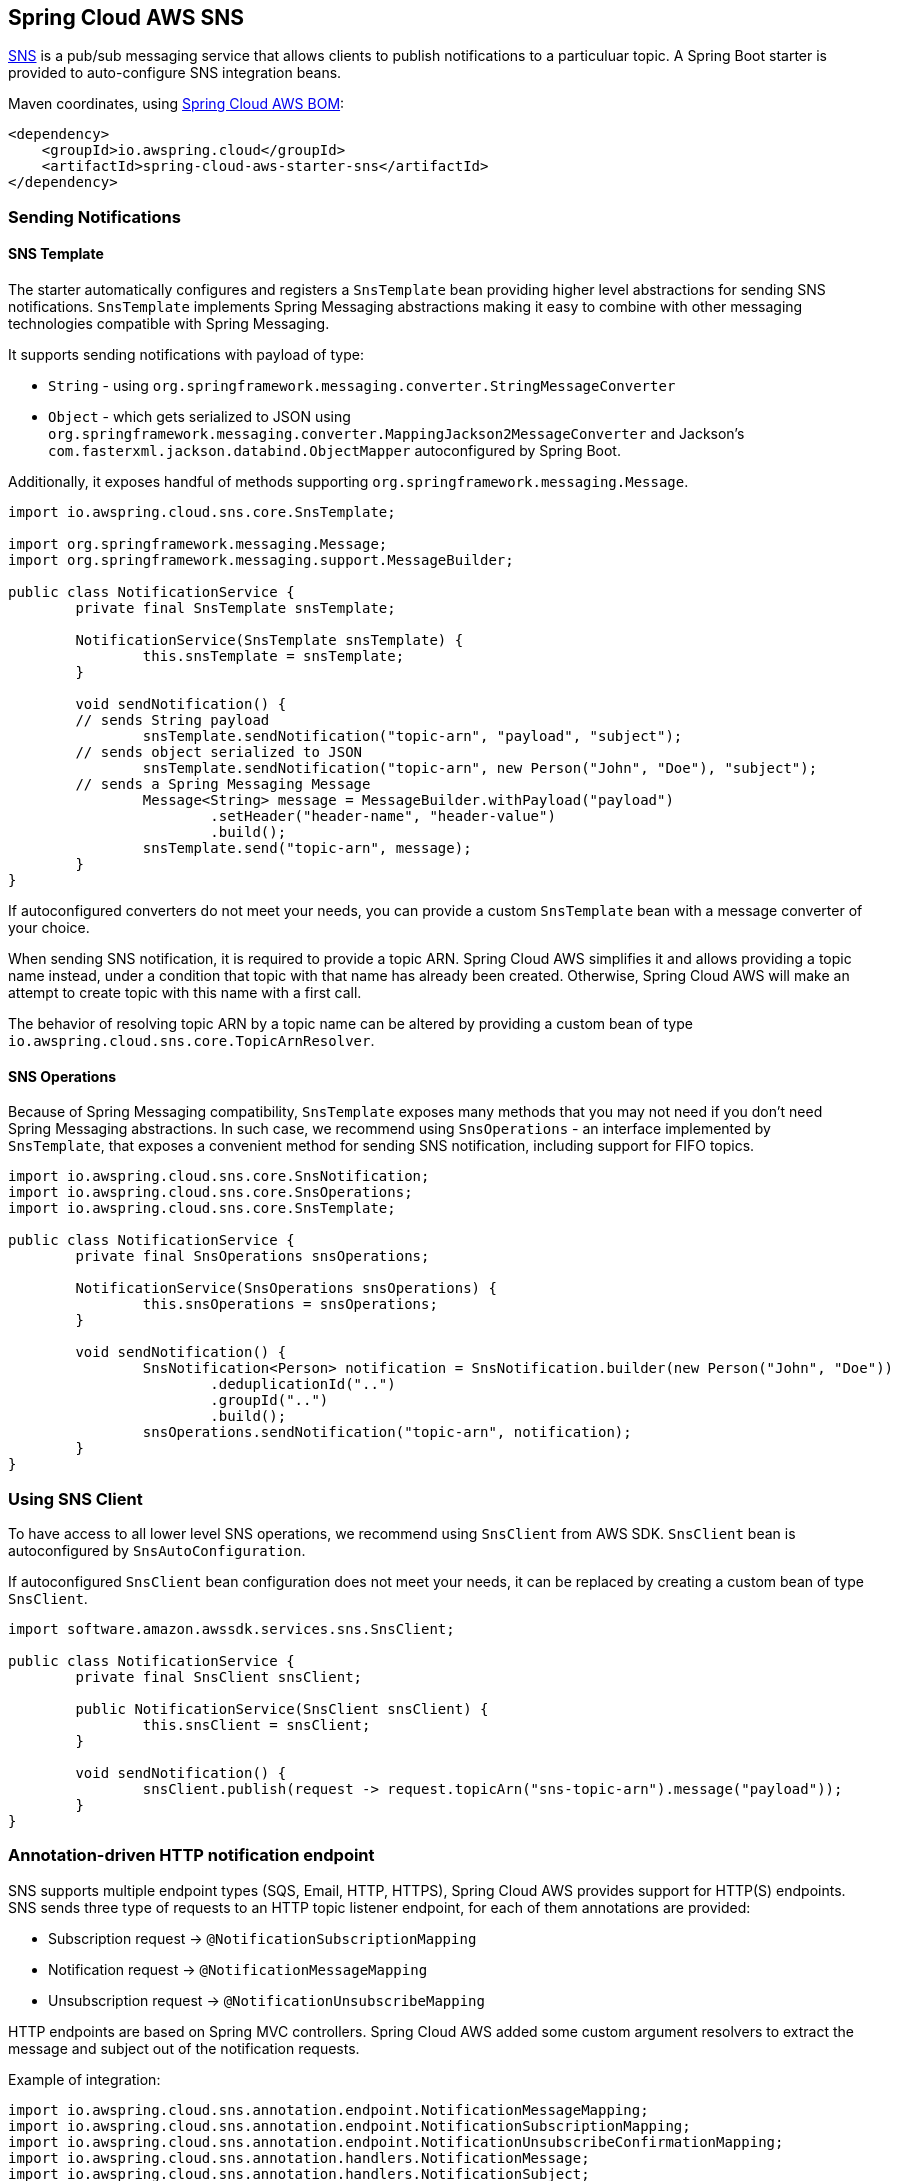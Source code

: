 [#spring-cloud-aws-sns]
== Spring Cloud AWS SNS

https://aws.amazon.com/sns/[SNS] is a pub/sub messaging service that allows clients to publish notifications to a particuluar topic.
A Spring Boot starter is provided to auto-configure SNS integration beans.

Maven coordinates, using <<index.adoc#bill-of-materials, Spring Cloud AWS BOM>>:

[source,xml]
----
<dependency>
    <groupId>io.awspring.cloud</groupId>
    <artifactId>spring-cloud-aws-starter-sns</artifactId>
</dependency>
----

=== Sending Notifications

==== SNS Template

The starter automatically configures and registers a `SnsTemplate` bean providing higher level abstractions for sending SNS notifications.
`SnsTemplate` implements Spring Messaging abstractions making it easy to combine with other messaging technologies compatible with Spring Messaging.

It supports sending notifications with payload of type:

* `String` - using `org.springframework.messaging.converter.StringMessageConverter`
* `Object` - which gets serialized to JSON using `org.springframework.messaging.converter.MappingJackson2MessageConverter` and Jackson's `com.fasterxml.jackson.databind.ObjectMapper` autoconfigured by Spring Boot.

Additionally, it exposes handful of methods supporting `org.springframework.messaging.Message`.

[source,java]
----
import io.awspring.cloud.sns.core.SnsTemplate;

import org.springframework.messaging.Message;
import org.springframework.messaging.support.MessageBuilder;

public class NotificationService {
	private final SnsTemplate snsTemplate;

	NotificationService(SnsTemplate snsTemplate) {
		this.snsTemplate = snsTemplate;
	}

	void sendNotification() {
        // sends String payload
		snsTemplate.sendNotification("topic-arn", "payload", "subject");
        // sends object serialized to JSON
		snsTemplate.sendNotification("topic-arn", new Person("John", "Doe"), "subject");
        // sends a Spring Messaging Message
		Message<String> message = MessageBuilder.withPayload("payload")
			.setHeader("header-name", "header-value")
			.build();
		snsTemplate.send("topic-arn", message);
	}
}
----

If autoconfigured converters do not meet your needs, you can provide a custom `SnsTemplate` bean with a message converter of your choice.

When sending SNS notification, it is required to provide a topic ARN. Spring Cloud AWS simplifies it and allows providing a topic name instead, under a condition that topic with that name has already been created.
Otherwise, Spring Cloud AWS will make an attempt to create topic with this name with a first call.

The behavior of resolving topic ARN by a topic name can be altered by providing a custom bean of type `io.awspring.cloud.sns.core.TopicArnResolver`.

==== SNS Operations

Because of Spring Messaging compatibility, `SnsTemplate` exposes many methods that you may not need if you don't need Spring Messaging abstractions.
In such case, we recommend using `SnsOperations` - an interface implemented by `SnsTemplate`, that exposes a convenient method for sending SNS notification, including support for FIFO topics.

[source,java]
----
import io.awspring.cloud.sns.core.SnsNotification;
import io.awspring.cloud.sns.core.SnsOperations;
import io.awspring.cloud.sns.core.SnsTemplate;

public class NotificationService {
	private final SnsOperations snsOperations;

	NotificationService(SnsOperations snsOperations) {
		this.snsOperations = snsOperations;
	}

	void sendNotification() {
		SnsNotification<Person> notification = SnsNotification.builder(new Person("John", "Doe"))
			.deduplicationId("..")
			.groupId("..")
			.build();
		snsOperations.sendNotification("topic-arn", notification);
	}
}
----

=== Using SNS Client

To have access to all lower level SNS operations, we recommend using `SnsClient` from AWS SDK. `SnsClient` bean is autoconfigured by `SnsAutoConfiguration`.

If autoconfigured `SnsClient` bean configuration does not meet your needs, it can be replaced by creating a custom bean of type `SnsClient`.

[source,java]
----
import software.amazon.awssdk.services.sns.SnsClient;

public class NotificationService {
	private final SnsClient snsClient;

	public NotificationService(SnsClient snsClient) {
		this.snsClient = snsClient;
	}

	void sendNotification() {
		snsClient.publish(request -> request.topicArn("sns-topic-arn").message("payload"));
	}
}
----

=== Annotation-driven HTTP notification endpoint

SNS supports multiple endpoint types (SQS, Email, HTTP, HTTPS), Spring Cloud AWS provides support for HTTP(S) endpoints.
SNS sends three type of requests to an HTTP topic listener endpoint, for each of them annotations are provided:

* Subscription request -> `@NotificationSubscriptionMapping`
* Notification request -> `@NotificationMessageMapping`
* Unsubscription request -> `@NotificationUnsubscribeMapping`

HTTP endpoints are based on Spring MVC controllers. Spring Cloud AWS added some custom argument resolvers to extract the message and subject out of the notification requests.

Example of integration:

[source,java]
----
import io.awspring.cloud.sns.annotation.endpoint.NotificationMessageMapping;
import io.awspring.cloud.sns.annotation.endpoint.NotificationSubscriptionMapping;
import io.awspring.cloud.sns.annotation.endpoint.NotificationUnsubscribeConfirmationMapping;
import io.awspring.cloud.sns.annotation.handlers.NotificationMessage;
import io.awspring.cloud.sns.annotation.handlers.NotificationSubject;
import io.awspring.cloud.sns.handlers.NotificationStatus;
import org.springframework.stereotype.Controller;
import org.springframework.web.bind.annotation.RequestMapping;

@Controller
@RequestMapping("/topicName")
public class NotificationTestController {

	@NotificationSubscriptionMapping
	public void handleSubscriptionMessage(NotificationStatus status) {
		//We subscribe to start receive the message
		status.confirmSubscription();
	}

	@NotificationMessageMapping
	public void handleNotificationMessage(@NotificationSubject String subject, @NotificationMessage String message) {
		// ...
	}

	@NotificationUnsubscribeConfirmationMapping
	public void handleUnsubscribeMessage(NotificationStatus status) {
		//e.g. the client has been unsubscribed and we want to "re-subscribe"
		status.confirmSubscription();
	}
}
----

=== Configuration

The Spring Boot Starter for SNS provides the following configuration options:

[cols="2,3,1,1"]
|===
| Name | Description | Required | Default value
| `spring.cloud.aws.sns.enabled` | Enables the SNS integration. | No | `true`
| `spring.cloud.aws.sns.endpoint` | Configures endpoint used by `SnsClient`. | No | `http://localhost:4566`
| `spring.cloud.aws.sns.region` | Configures region used by `SnsClient`. | No | `eu-west-1`
|===

==== IAM Permissions
Following IAM permissions are required by Spring Cloud AWS:

[cols="2"]
|===
| To publish notification to topic
| `sns:Publish`

| To publish notification you will also need
| `sns:ListTopics`

| To use Annotation-driven HTTP notification endpoint
| `sns:ConfirmSubscription`

| For resolving topic name to ARN
| `sns:CreateTopic`



|===

Sample IAM policy granting access to SNS:

[source,json,indent=0]
----
{
    "Version": "2012-10-17",
    "Statement": [
        {
            "Effect": "Allow",
            "Action": [
                "sns:Publish",
                "sns:ConfirmSubscription"
            ],
            "Resource": "yourArn"
        },
        {
            "Effect": "Allow",
            "Action": "sns:ListTopics",
            "Resource": "*"
        },
        {
        "Effect": "Allow",
        "Action": "sns:CreateTopic",
        "Resource": "*"
        }
    ]
}
----
